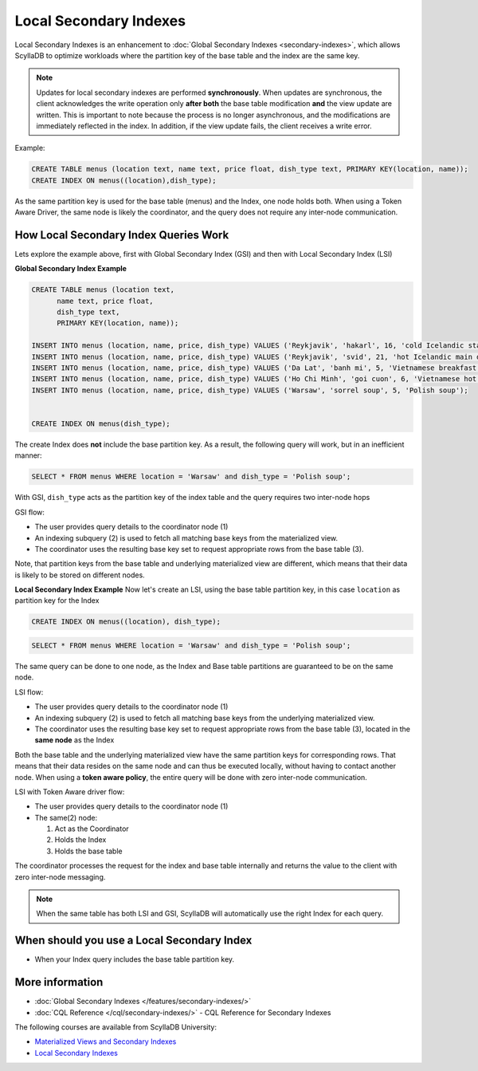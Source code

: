 ===============================
Local Secondary Indexes
===============================

Local Secondary Indexes is an enhancement to :doc:`Global Secondary Indexes <secondary-indexes>`,
which allows ScyllaDB to optimize workloads where the partition key of the base table and the index are the same key.

.. note::
   Updates for local secondary indexes are performed **synchronously**. When updates are synchronous, the client acknowledges the write
   operation only **after both** the base table modification **and** the view update are written.
   This is important to note because the process is no longer asynchronous, and the modifications are immediately reflected in the index.
   In addition, if the view update fails, the client receives a write error.

Example:

.. code-block:: cql

          CREATE TABLE menus (location text, name text, price float, dish_type text, PRIMARY KEY(location, name));
          CREATE INDEX ON menus((location),dish_type);

As the same partition key is used for the base table (menus) and the Index, one node holds both.
When using a Token Aware Driver, the same node is likely the coordinator, and the query does not require any inter-node communication.

How Local Secondary Index Queries Work
......................................

Lets explore the example above, first with Global Secondary Index (GSI) and then with Local Secondary Index (LSI)

**Global Secondary Index Example**

.. code-block:: cql

          CREATE TABLE menus (location text,
                name text, price float,
                dish_type text,
                PRIMARY KEY(location, name));
                
          INSERT INTO menus (location, name, price, dish_type) VALUES ('Reykjavik', 'hakarl', 16, 'cold Icelandic starter');
          INSERT INTO menus (location, name, price, dish_type) VALUES ('Reykjavik', 'svid', 21, 'hot Icelandic main dish');
          INSERT INTO menus (location, name, price, dish_type) VALUES ('Da Lat', 'banh mi', 5, 'Vietnamese breakfast');
          INSERT INTO menus (location, name, price, dish_type) VALUES ('Ho Chi Minh', 'goi cuon', 6, 'Vietnamese hot starter');
          INSERT INTO menus (location, name, price, dish_type) VALUES ('Warsaw', 'sorrel soup', 5, 'Polish soup');

          
          CREATE INDEX ON menus(dish_type);

The create Index does **not** include the base partition key. As a result, the following query will work, but in an inefficient manner:

.. code-block:: cql

          SELECT * FROM menus WHERE location = 'Warsaw' and dish_type = 'Polish soup';

With GSI, ``dish_type`` acts as the partition key of the index table and the query requires two inter-node hops

.. image:: /features/images/global-sec-index-example.png

GSI flow:

* The user provides query details to the coordinator node (1)
* An indexing subquery (2) is used  to fetch all matching base keys from the materialized view.
* The coordinator uses the resulting base key set to request appropriate rows from the base table (3).

Note, that partition keys from the base table and underlying materialized view are different, which means that their data is likely to be stored on different nodes.

**Local Secondary Index Example**
Now let's create an LSI, using the base table partition key, in this case ``location`` as partition key for the Index

.. code-block:: cql
          
          CREATE INDEX ON menus((location), dish_type);

.. code-block:: cql

          SELECT * FROM menus WHERE location = 'Warsaw' and dish_type = 'Polish soup';

The same query can be done to one node, as the Index and Base table partitions are guaranteed to be on the same node.

.. image:: /features/images/local-sec-index-example.png

LSI flow:

* The user provides query details to the coordinator node (1)
* An indexing subquery (2) is used  to fetch all matching base keys from the underlying materialized view.
* The coordinator uses the resulting base key set to request appropriate rows from the base table (3), located in the **same node** as the Index

Both the base table and the underlying materialized view have the same partition keys for corresponding rows. That means that their data resides on the same node and can thus be executed locally, without having to contact another node. When using a **token aware policy**, the entire query will be done with zero inter-node communication.

.. image:: /features/images/local-sec-index-token-aware-exaple.png

LSI with Token Aware driver flow:

* The user provides query details to the coordinator node (1)
* The same(2) node:

  #. Act as the Coordinator
  #. Holds the Index
  #. Holds the base table

The coordinator processes the request for the index and base table internally and returns the value to the client with zero inter-node messaging.

.. note::

   When the same table has both LSI and GSI, ScyllaDB will automatically use the right Index for each query.

When should you use a Local Secondary Index
...........................................

* When your Index query includes the base table partition key.

More information
................

* :doc:`Global Secondary Indexes </features/secondary-indexes/>`
* :doc:`CQL Reference </cql/secondary-indexes/>` - CQL Reference for Secondary Indexes

The following courses are available from ScyllaDB University:

* `Materialized Views and Secondary Indexes <https://university.scylladb.com/courses/data-modeling/lessons/materialized-views-secondary-indexes-and-filtering/>`_
* `Local Secondary Indexes <https://university.scylladb.com/courses/data-modeling/lessons/materialized-views-secondary-indexes-and-filtering/topic/local-secondary-indexes-and-combining-both-types-of-indexes/>`_
